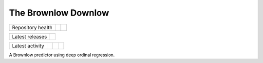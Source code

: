 The Brownlow Downlow
====================

.. sec-begin-index

+-------------------+----------------+-----------+
| Repository health | |Build Status| | |Codecov| |
+-------------------+----------------+-----------+

+-----------------+------------------+
| Latest releases | |Latest Version| |
+-----------------+------------------+

+-----------------+----------------+---------------+------------------------------+
| Latest activity | |Contributors| | |Last Commit| | |Commits Since Last Release| |
+-----------------+----------------+---------------+------------------------------+

.. sec-end-index

A Brownlow predictor using deep ordinal regression.

.. sec-begin-links

.. |Build Status| image:: https://travis-ci.com/nhirons/brownlow.svg?branch=master
    :target: https://travis-ci.com/nhirons/brownlow
.. |Codacy| image:: https://api.codacy.com/project/badge/Grade/cd1da597cfee49c39d5dc26174ac1b7b
    :target: https://www.codacy.com/app/nhirons/brownlow?utm_source=github.com&amp;utm_medium=referral&amp;utm_content=nhirons/brownlow&amp;utm_campaign=Badge_Grade
.. |Docs| image:: https://readthedocs.org/projects/example/badge/?version=latest
    :target: https://example.readthedocs.io/en/latest/
.. |Codecov| image:: https://img.shields.io/codecov/c/github/nhirons/brownlow.svg
    :target: https://codecov.io/gh/nhirons/brownlow
.. |PyPI| image:: https://img.shields.io/pypi/v/example.svg
    :target: https://pypi.org/project/example/
.. |Python Versions| image:: https://img.shields.io/pypi/pyversions/example.svg
    :target: https://pypi.org/project/example/
.. |Latest Version| image:: https://img.shields.io/github/tag/nhirons/brownlow.svg
    :target: https://github.com/nhirons/brownlow/releases
.. |Last Commit| image:: https://img.shields.io/github/last-commit/nhirons/brownlow.svg
    :target: https://github.com/nhirons/brownlow/commits/master
.. |Commits Since Last Release| image:: https://img.shields.io/github/commits-since/nhirons/brownlow/latest.svg
    :target: https://github.com/nhirons/brownlow/commits/master
.. |Contributors| image:: https://img.shields.io/github/contributors/nhirons/brownlow.svg
    :target: https://github.com/nhirons/brownlow/graphs/contributors
.. |Zenodo| image:: https://zenodo.org/badge/1234.svg
    :target: https://zenodo.org/badge/latestdoi/1234
.. |License| image:: https://img.shields.io/github/license/nhirons/brownlow.svg
    :target: https://github.com/nhirons/brownlow/blob/master/LICENSE

.. sec-end-links


